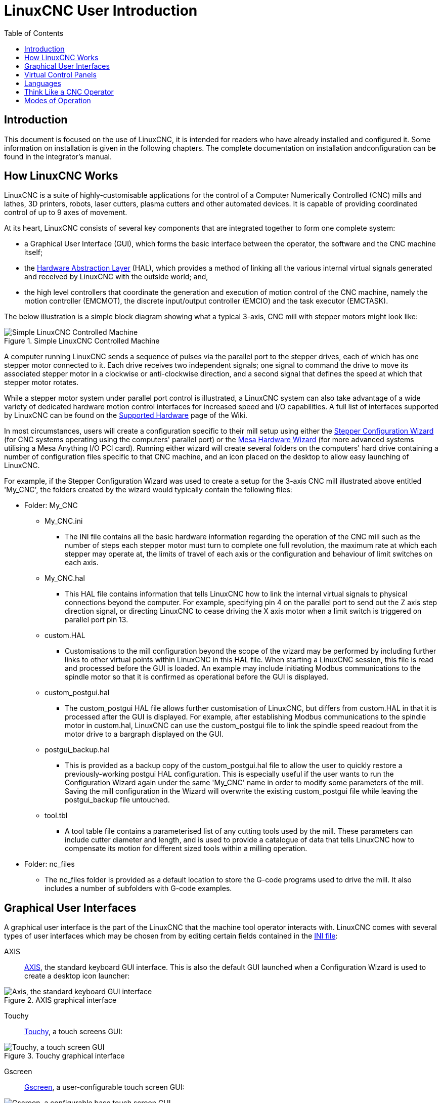 :lang: en
:toc:

[[cha:linuxcnc-user-introduction]]
= LinuxCNC User Introduction(((LinuxCNC User Introduction,User Introduction)))

== Introduction

This document is focused on the use of LinuxCNC, it is intended for readers who
have already installed and configured it. Some information on installation is
given in the following chapters.
The complete documentation on installation andconfiguration can be found in the integrator's manual.

[[sec:how-linuxcnc-works]]
== How LinuxCNC Works

LinuxCNC is a suite of highly-customisable applications for the control of a Computer Numerically
Controlled (CNC) mills and lathes, 3D printers, robots, laser cutters, plasma cutters and other automated
devices. It is capable of providing coordinated control of up to 9 axes of movement.

At its heart, LinuxCNC consists of several key components that are integrated together to form one
complete system:

* a Graphical User Interface (GUI), which forms the basic interface between the operator, the software
  and the CNC machine itself;
* the <<cha:hal-introduction,Hardware Abstraction Layer>> (HAL), which provides a method of linking all
  the various internal virtual signals generated and received by LinuxCNC with the outside world; and,
* the high level controllers that coordinate the generation and execution of motion control of the CNC
  machine, namely the motion controller (EMCMOT), the discrete input/output controller (EMCIO) and the
  task executor (EMCTASK).

The below illustration is a simple block diagram showing what a typical 3-axis, CNC mill with stepper
motors might look like:

.Simple LinuxCNC Controlled Machine
image::images/whatstep1.png["Simple LinuxCNC Controlled Machine",align="center"]

A computer running LinuxCNC sends a sequence of pulses via the parallel port to the stepper drives, each of
which has one stepper motor connected to it. Each drive receives two independent signals; one signal to
command the drive to move its associated stepper motor in a clockwise or anti-clockwise direction, and a
second signal that defines the speed at which that stepper motor rotates.

While a stepper motor system under parallel port control is illustrated, a LinuxCNC system can also take
advantage of a wide variety of dedicated hardware motion control interfaces for increased speed and I/O
capabilities. A full list of interfaces supported by LinuxCNC can be found on
the http://http://wiki.linuxcnc.org/cgi-bin/wiki.pl?LinuxCNC_Supported_Hardware[Supported Hardware] page of the
Wiki.

In most circumstances, users will create a configuration specific to their mill setup using either the
<<cha:stepconf-wizard,Stepper Configuration Wizard>> (for CNC systems operating using the computers'
parallel port) or the <<cha:pncconf-wizard,Mesa Hardware Wizard>> (for more advanced systems utilising a
Mesa Anything I/O PCI card). Running either wizard will create several folders on the computers' hard drive
containing a number of configuration files specific to that CNC machine, and an icon placed on the desktop
to allow easy launching of LinuxCNC.

For example, if the Stepper Configuration Wizard was used to create a setup for the 3-axis CNC mill
illustrated above entitled 'My_CNC', the folders created by the wizard would typically contain the
following files:

* Folder: My_CNC
** My_CNC.ini
*** The INI file contains all the basic hardware information regarding the operation of the CNC mill such
    as the number of steps each stepper motor must turn to complete one full revolution, the maximum rate at
    which each stepper may operate at, the limits of travel of each axis or the configuration and behaviour of
    limit switches on each axis.
** My_CNC.hal
*** This HAL file contains information that tells LinuxCNC how to link the internal virtual signals to
    physical connections beyond the computer. For example, specifying pin 4 on the parallel port to send out
    the Z axis step direction signal, or directing LinuxCNC to cease driving the X axis motor when a limit
    switch is triggered on parallel port pin 13.
** custom.HAL
*** Customisations to the mill configuration beyond the scope of the wizard may be performed by including
    further links to other virtual points within LinuxCNC in this HAL file. When starting a LinuxCNC session,
    this file is read and processed before the GUI is loaded. An example may include initiating Modbus
    communications to the spindle motor so that it is confirmed as operational before the GUI is displayed.
** custom_postgui.hal
*** The custom_postgui HAL file allows further customisation of LinuxCNC, but differs from custom.HAL in
    that it is processed after the GUI is displayed. For example, after establishing Modbus communications to
    the spindle motor in custom.hal, LinuxCNC can use the custom_postgui file to link the spindle speed readout
    from the motor drive to a bargraph displayed on the GUI.
** postgui_backup.hal
*** This is provided as a backup copy of the custom_postgui.hal file to allow the user to quickly restore a
    previously-working postgui HAL configuration. This is especially useful if the user wants to run the
    Configuration Wizard again under the same 'My_CNC' name in order to modify some parameters of the mill.
    Saving the mill configuration in the Wizard will overwrite the existing custom_postgui file while leaving
    the postgui_backup file untouched.
** tool.tbl
*** A tool table file contains a parameterised list of any cutting tools used by the mill. These parameters
    can include cutter diameter and length, and is used to provide a catalogue of data that tells LinuxCNC how
    to compensate its motion for different sized tools within a milling operation.
* Folder: nc_files
*** The nc_files folder is provided as a default location to store the G-code programs used to drive the
    mill. It also includes a number of subfolders with G-code examples.

[[sec:graphical-user-interfaces]]
== Graphical User Interfaces(((Graphical User Interfaces)))

A graphical user interface is the part of the LinuxCNC that the machine tool operator interacts with.
LinuxCNC comes with several types of user interfaces which may be chosen from by editing
certain fields contained in the <<cha:ini-configuration,INI file>>:

AXIS:: <<cha:axis-gui,AXIS>>, the standard keyboard GUI interface. This is also the default GUI launched when a
  Configuration Wizard is used to create a desktop icon launcher:

[[fig:axis-graphical-interface]]
.AXIS graphical interface
image::../gui/images/axis.png["Axis, the standard keyboard GUI interface",align="center"]

Touchy:: <<cha:touchy-gui,Touchy>>, a touch screens GUI:

[[fig:touchy-graphical-interface]]
.Touchy graphical interface
image::../gui/images/touchy.png["Touchy, a touch screen GUI",align="center"]

Gscreen:: <<cha:gscreen,Gscreen>>, a user-configurable touch screen GUI:

[[fig:gscreen-graphical-interface]]
.Gscreen graphical interface
image::../gui/images/gscreen-mill.png["Gscreen, a configurable base touch screen GUI",align="center"]

GMOCCAPY:: <<cha:gmoccapy,GMOCCAPY>>, a touch screen GUI based on Gscreen. GMOCCAPY is also designed to work equally
  well in applications where a keyboard and mouse are the preferred methods of controlling the GUI:

[[fig:gmoccapy-graphical-interface]]
.GMOCCAPY graphical interface
image::../gui/images/gmoccapy_3_axis.png["gmoccapy, a touch screen GUI based on Gscreen",align="center"]

NGCGUI:: <<cha:ngcgui,NGCGUI>>, a subroutine GUI that provides wizard-style programming of G code. NGCGUI may be
  run as a standalone program or embedded into another GUI as a series of tabs. The following screen shot
  shows NGCGUI embedded into Axis:

[[fig:ngcgui-graphical-interface-into-axis]]
.NGCGUI graphical interface integrated into Axis
image::../gui/images/ngcgui.png["NGCGUI graphical interface integrated into Axis",align="center"]

TkLinuxCNC:: <<sec:tklinuxcnc-intro,TkLinuxCNC>>, another interface based on Tcl/Tk.
  Once the most popular interface after AXIS.

[[fig:tklinuxcnc-gui]]
.TkLinuxCNC graphical interface
image::images/tklinuxcnc_fr.png["TkLinuxCNC graphical interface",align="center"]

Xemc:: an X-Window program

halui:: A HAL based user interface allowing to control LinuxCNC using
  buttons and switches

linuxcncrsh:: A telnet based user interface allowing to send commands
  from remote computers.

== Virtual Control Panels

As mentioned above, many of LinuxCNC's GUIs may be customized by the user. This may be done to add
indicators, readouts, switches or sliders to the basic appearance of one of the GUIs for increased
flexibility or functionality. Two styles of Virtual Control Panel are offered in LinuxCNC:

PyVCP:: <<cha:pyvcp,'PyVCP'>>, a Python-based virtual control panel that can be added to the Axis GUI. PyVCP only
  utilises virtual signals contained within the Hardware Abstraction Layer, such as the spindle-at-speed
  indicator or the Emergency Stop output signal, and has a simple no-frills appearance. This makes it an
  excellent choice if the user wants to add a Virtual Control Panel with minimal fuss.

.PyVCP Example Embedded Into AXIS GUI
image::../gui/images/axis-pyvcp.png["PyVCP with Axis",align="center"]

GladeVCP:: <<cha:glade-vcp,'GladeVCP'>>, a Glade-based virtual control panel that can be added to the Axis or Touchy
  GUIs. GladeVCP has the advantage over PyVCP in that it is not limited to the display or control of HAL
  virtual signals, but can include other external interfaces outside LinuxCNC such as window or network
  events. GladeVCP is also more flexible in how it may be configured to appear on the GUI:

.GladeVCP Example Embedded Into AXIS GUI
image::../gui/images/axis-gladevcp.png["GladeVCP with Axis",align="center"]

== Languages

LinuxCNC uses translation files to translate LinuxCNC User Interfaces into many languages including French,
German, Italian, Finnish, Russian, Romanian, Portuguese and Chinese.  Assuming a translation has been
created, LinuxCNC will automatically use whatever native language you log in with when starting the Linux
operating system. If your language has not been translated, contact a developer on the IRC, the mailing
list or the User Forum for assistance.

[[sec:thinking-operator]]
== Think Like a CNC Operator

This manual does not pretend to teach you how to use a lathe or a milling
machine. Becoming an experienced operator takes a lot of time and requires
a lot of work. An author once said, _We learn by experience, if one possesses it all_.
Broken tools, vices attacked and the scars are evidence of the lessons
learned. A beautiful finish, tight tolerances and caution during the work
are evidence of lessons learned. No machine, none program can replace
human experience.

Now that you start working with the LinuxCNC software, you have to put
yourself in the shoes of an operator. You must be in the role of someone
in charge of a machine. It's a machine that will wait for your commands
and then execute the orders that you will give it. In these pages, we
will give the explanations which will help you to become a good CNC
operator with LinuxCNC.

[[sec:modes-of-operations]]
== Modes of Operation

When LinuxCNC is running, there are three different major modes used for inputting commands. These are
Manual, Auto, and Manual Data Input (MDI). Changing from one mode to another makes a big difference in the
way that the LinuxCNC control behaves. There are specific things that can be done in one mode that cannot
be done in another. An operator can home an axis in manual mode but not in auto or MDI modes. An operator
can cause the machine to execute a whole file full of G-codes in the auto mode but not in manual or MDI.

In manual mode, each command is entered separately. In human terms a manual command might be turn on
coolant or jog X at 25 inches per minute. These are roughly equivalent to flipping a switch or turning the
hand wheel for an axis. These commands are normally handled on one of the graphical interfaces by pressing
a button with the mouse or holding down a key on the keyboard. In auto mode, a similar button or key press
might be used to load or start the running of a whole program of G-code that is stored in a file. In the
MDI mode the operator might type in a block of code and tell the machine to execute it by pressing the
<return> or <enter> key on the keyboard.

Some motion control commands are available concurrently and will cause the same changes in motion in all
modes. These include Abort, Emergency Stop, and Feed Rate Override. Commands like these should be self
explanatory.

The AXIS user interface hides some of the distinctions between Auto and the other modes by making
Auto-commands available at most times. It also blurs the distinction between Manual and MDI because some
Manual commands like Touch Off are actually implemented by sending MDI commands. It does this by
automatically changing to the mode that is needed for the action the user has requested.
